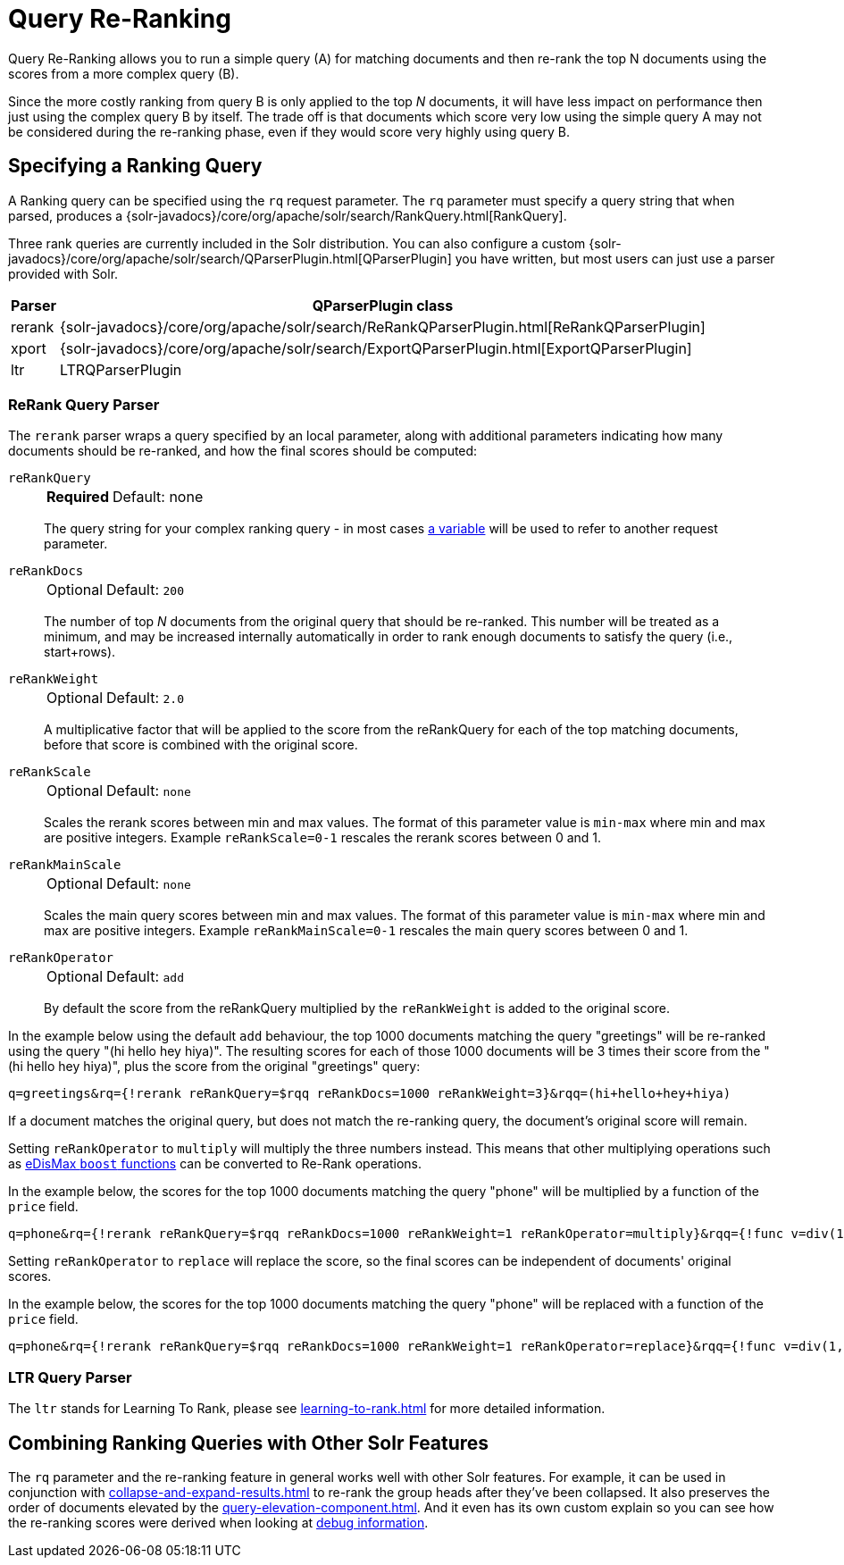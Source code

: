 = Query Re-Ranking
// Licensed to the Apache Software Foundation (ASF) under one
// or more contributor license agreements.  See the NOTICE file
// distributed with this work for additional information
// regarding copyright ownership.  The ASF licenses this file
// to you under the Apache License, Version 2.0 (the
// "License"); you may not use this file except in compliance
// with the License.  You may obtain a copy of the License at
//
//   http://www.apache.org/licenses/LICENSE-2.0
//
// Unless required by applicable law or agreed to in writing,
// software distributed under the License is distributed on an
// "AS IS" BASIS, WITHOUT WARRANTIES OR CONDITIONS OF ANY
// KIND, either express or implied.  See the License for the
// specific language governing permissions and limitations
// under the License.

Query Re-Ranking allows you to run a simple query (A) for matching documents and then re-rank the top N documents using the scores from a more complex query (B).

Since the more costly ranking from query B is only applied to the top _N_ documents, it will have less impact on performance then just using the complex query B by itself.
The trade off is that documents which score very low using the simple query A may not be considered during the re-ranking phase, even if they would score very highly using query B.

== Specifying a Ranking Query

A Ranking query can be specified using the `rq` request parameter.
The `rq` parameter must specify a query string that when parsed, produces a {solr-javadocs}/core/org/apache/solr/search/RankQuery.html[RankQuery].

Three rank queries are currently included in the Solr distribution.
You can also configure a custom {solr-javadocs}/core/org/apache/solr/search/QParserPlugin.html[QParserPlugin] you have written, but most users can just use a parser provided with Solr.

[%autowidth.stretch,options="header"]
|===
|Parser |QParserPlugin class
|rerank |{solr-javadocs}/core/org/apache/solr/search/ReRankQParserPlugin.html[ReRankQParserPlugin]
|xport |{solr-javadocs}/core/org/apache/solr/search/ExportQParserPlugin.html[ExportQParserPlugin]
|ltr |LTRQParserPlugin
|===

=== ReRank Query Parser

The `rerank` parser wraps a query specified by an local parameter, along with additional parameters indicating how many documents should be re-ranked, and how the final scores should be computed:

`reRankQuery`::
+
[%autowidth,frame=none]
|===
s|Required |Default: none
|===
+
The query string for your complex ranking query - in most cases xref:local-params.adoc[a variable] will be used to refer to another request parameter.

`reRankDocs`::
+
[%autowidth,frame=none]
|===
|Optional |Default: `200`
|===
+
The number of top _N_ documents from the original query that should be re-ranked.
This number will be treated as a minimum, and may be increased internally automatically in order to rank enough documents to satisfy the query (i.e., start+rows).

`reRankWeight`::
+
[%autowidth,frame=none]
|===
|Optional |Default: `2.0`
|===
+
A multiplicative factor that will be applied to the score from the reRankQuery for each of the top matching documents, before that score is combined with the original score.

`reRankScale`::
+
[%autowidth,frame=none]
|===
|Optional |Default: `none`
|===
+
Scales the rerank scores between min and max values. The format of this parameter value is `min-max` where
min and max are positive integers. Example `reRankScale=0-1` rescales the rerank scores between 0 and 1.

`reRankMainScale`::
+
[%autowidth,frame=none]
|===
|Optional |Default: `none`
|===
+
Scales the main query scores between min and max values. The format of this parameter value is `min-max` where
min and max are positive integers. Example `reRankMainScale=0-1` rescales the main query scores between 0 and 1.

`reRankOperator`::
+
[%autowidth,frame=none]
|===
|Optional |Default: `add`
|===
+
By default the score from the reRankQuery multiplied by the `reRankWeight` is added to the original score.

In the example below using the default `add` behaviour, the top 1000 documents matching the query "greetings" will be re-ranked using the query "(hi hello hey hiya)".
The resulting scores for each of those 1000 documents will be 3 times their score from the "(hi hello hey hiya)", plus the score from the original "greetings" query:

[source,text]
----
q=greetings&rq={!rerank reRankQuery=$rqq reRankDocs=1000 reRankWeight=3}&rqq=(hi+hello+hey+hiya)
----

If a document matches the original query, but does not match the re-ranking query, the document's original score will remain.

Setting `reRankOperator` to `multiply` will multiply the three numbers instead. This means that other multiplying operations such as xref:edismax-query-parser.adoc#extended-dismax-parameters[eDisMax `boost` functions] can be converted to Re-Rank operations.

In the example below, the scores for the top 1000 documents matching the query "phone" will be multiplied by a function of the `price` field.

[source,text]
----
q=phone&rq={!rerank reRankQuery=$rqq reRankDocs=1000 reRankWeight=1 reRankOperator=multiply}&rqq={!func v=div(1,sum(1,price))}
----

Setting `reRankOperator` to `replace` will replace the score, so the final scores can be independent of documents' original scores.

In the example below, the scores for the top 1000 documents matching the query "phone" will be replaced with a function of the `price` field.

[source,text]
----
q=phone&rq={!rerank reRankQuery=$rqq reRankDocs=1000 reRankWeight=1 reRankOperator=replace}&rqq={!func v=div(1,sum(1,price))}
----


=== LTR Query Parser

The `ltr` stands for Learning To Rank, please see xref:learning-to-rank.adoc[] for more detailed information.

== Combining Ranking Queries with Other Solr Features

The `rq` parameter and the re-ranking feature in general works well with other Solr features.
For example, it can be used in conjunction with xref:collapse-and-expand-results.adoc[] to re-rank the group heads after they've been collapsed.
It also preserves the order of documents elevated by the xref:query-elevation-component.adoc[].
And it even has its own custom explain so you can see how the re-ranking scores were derived when looking at xref:common-query-parameters.adoc#debug-parameter[debug information].

